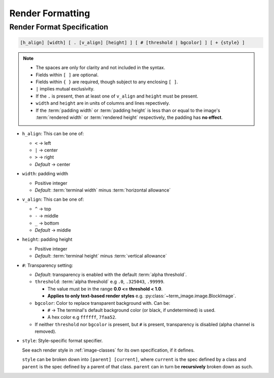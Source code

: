 Render Formatting
=================

.. _format-spec:

Render Format Specification
---------------------------

.. code-block:: none

   [h_align] [width] [ . [v_align] [height] ] [ # [threshold | bgcolor] ] [ + {style} ]

.. note::

   * The spaces are only for clarity and not included in the syntax.
   * Fields within ``[ ]`` are optional.
   * Fields within ``{ }`` are required, though subject to any enclosing ``[ ]``.
   * ``|`` implies mutual exclusivity.
   * If the ``.`` is present, then at least one of ``v_align`` and ``height`` must be present.
   * ``width`` and ``height`` are in units of columns and lines repectively.
   * If the :term:`padding width` or :term:`padding height` is less than or equal to the image's :term:`rendered width` or :term:`rendered height` respectively, the padding has **no effect**.

* ``h_align``: This can be one of:

  * ``<`` → left
  * ``|`` → center
  * ``>`` → right
  * *Default* → center

* ``width``: padding width

  * Positive integer
  * *Default*: :term:`terminal width` minus :term:`horizontal allowance`

* ``v_align``: This can be one of:

  * ``^`` → top
  * ``-`` → middle
  * ``_`` → bottom
  * *Default* → middle

* ``height``: padding height

  * Positive integer
  * *Default*: :term:`terminal height` minus :term:`vertical allowance`

* ``#``: Transparency setting:

  * *Default*: transparency is enabled with the default :term:`alpha threshold`.
  * ``threshold``: :term:`alpha threshold` e.g ``.0``, ``.325043``, ``.99999``.

    * The value must be in the range **0.0 <= threshold < 1.0**.
    * **Applies to only text-based render styles** e.g. :py:class:`~term_image.image.BlockImage`.

  * ``bgcolor``: Color to replace transparent background with. Can be:

    * ``#`` -> The terminal's default background color (or black, if undetermined) is used.
    * A hex color e.g ``ffffff``, ``7faa52``.

  * If neither ``threshold`` nor ``bgcolor`` is present, but ``#`` is present,
    transparency is disabled (alpha channel is removed).

* ``style``: Style-specific format specifier.

  See each render style in :ref:`image-classes` for its own specification, if it defines.

  ``style`` can be broken down into ``[parent] [current]``, where ``current`` is the
  spec defined by a class and ``parent`` is the spec defined by a parent of that class.
  ``parent`` can in turn be **recursively** broken down as such.

.. seealso:: :ref:`Formatted rendering <formatted-render>` tutorial.
